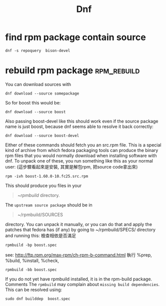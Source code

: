 #+TITLE: Dnf
* find rpm package contain source
#+BEGIN_SRC shell
dnf -s repoquery  bison-devel
#+END_SRC

* rebuild rpm package :rpm_rebuild:
You can download sources with
#+BEGIN_SRC shell
dnf download --source somepackage
#+END_SRC
So for boost this would be:
#+BEGIN_SRC shell
dnf download --source boost
#+END_SRC
Also passing boost-devel like this should work even if the source package name is just boost, because dnf seems able to resolve it back correctly:
#+BEGIN_SRC shell
dnf download --source boost-devel
#+END_SRC
Either of these commands should fetch you an src.rpm file. This is a special kind of archive from which fedora packaging tools can produce the binary rpm files that you would normally download when installing software with dnf. To unpack one of these, you run something like this as your normal user:
(這步驟看起來是安裝, 其實是解包rpm, 把source code拿出來)
#+BEGIN_SRC
rpm -ivh boost-1.60.0-10.fc25.src.rpm
#+END_SRC
This should produce you files in your
#+BEGIN_QUOTE
~/rpmbuild/ directory.
#+END_QUOTE
The =upstream source package= should be in
#+BEGIN_QUOTE
~/rpmbuild/SOURCES
#+END_QUOTE
directory. You can unpack it manually, or you can do that and apply the patches that fedora has (if any) by going to ~/rpmbuild/SPECS/ directory and running this:
檢查相依是否滿足
#+BEGIN_SRC shell
rpmbuild -bp boost.spec
#+END_SRC
see: http://ftp.rpm.org/max-rpm/ch-rpm-b-command.html
執行 %prep, %build, %install, %check,
#+BEGIN_SRC shell
rpmbuild -bb boost.spec
#+END_SRC
If you do not yet have rpmbuild installed, it is in the rpm-build package.
Comments
The =rpmbuild= may complain about =missing build dependencies=. This can be resolved using:
#+BEGIN_SRC shell
sudo dnf builddep  boost.spec
#+END_SRC
